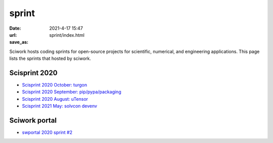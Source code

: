 ======
sprint
======

:date: 2021-4-17 15:47
:url:
:save_as: sprint/index.html

Sciwork hosts coding sprints for open-source projects for scientific,
numerical, and engineering applications.  This page lists the sprints that
hosted by sciwork.

Scisprint 2020
==============

* `Scisprint 2020 October: turgon <{filename}2020/10-turgon.rst>`__
* `Scisprint 2020 September: pip/pypa/packaging <{filename}2020/09-pip.rst>`__
* `Scisprint 2020 August: uTensor <{filename}2020/08-utensor.rst>`__
* `Scisprint 2021 May: solvcon devenv <{filename}2021/05-devenv.rst>`__

Sciwork portal
==============

* `swportal 2020 sprint #2 <{filename}2020/swportal20-2.rst>`__
